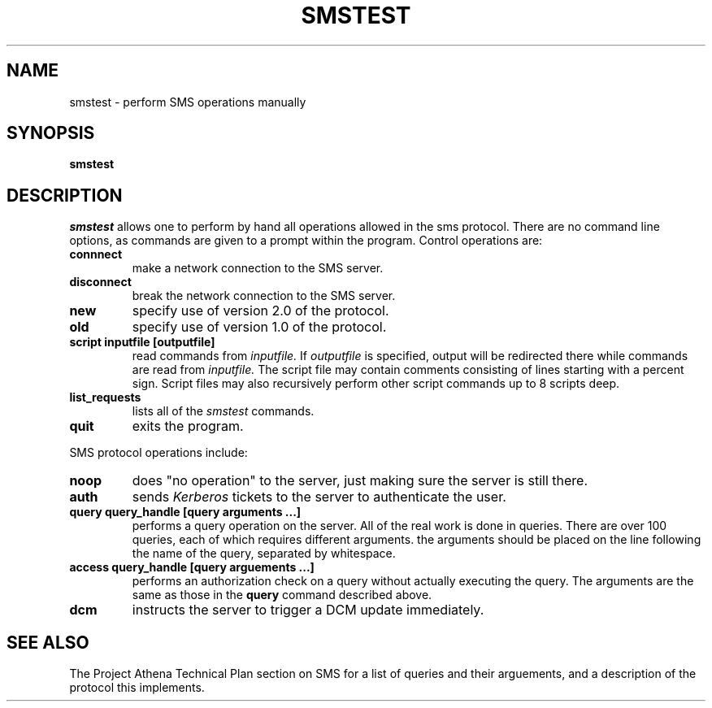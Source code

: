 .TH SMSTEST 8 "25 Jan 1988" "Project Athena"
\" RCSID: $Header: /afs/.athena.mit.edu/astaff/project/moiradev/repository/moira/man/mrtest.8,v 1.2 1988-11-29 14:39:31 mar Exp $
.SH NAME
smstest \- perform SMS operations manually
.SH SYNOPSIS
.B smstest
.SH DESCRIPTION
.I smstest
allows one to perform by hand all operations allowed in the sms
protocol.  There are no command line options, as commands are given to
a prompt within the program.  Control operations are:
.TP
.B connnect
make a network connection to the SMS server.
.TP
.B disconnect
break the network connection to the SMS server.
.TP
.B new
specify use of version 2.0 of the protocol.
.TP
.B old
specify use of version 1.0 of the protocol.
.TP
.B script inputfile [outputfile]
read commands from 
.I inputfile.
If
.I outputfile
is specified, output will be redirected there while
commands are read from
.I inputfile.
The script file may contain comments consisting of lines starting
with a percent sign.  Script files may also recursively perform other
script commands up to 8 scripts deep.
.TP
.B list_requests
lists all of the 
.I smstest
commands.
.TP
.B quit
exits the program.
.PP
SMS protocol operations include:
.TP
.B noop
does "no operation" to the server, just making sure the server is
still there.
.TP
.B auth
sends
.I Kerberos
tickets to the server to authenticate the user.
.TP
.B query query_handle [query arguments ...]
performs a query operation on the server.  All of the real work is
done in queries.  There are over 100 queries, each of which requires
different arguments.  the arguments should be placed on the line
following the name of the query, separated by whitespace.
.TP
.B access query_handle [query arguements ...]
performs an authorization check on a query without actually executing
the query.  The arguments are the same as those in the
.B query
command described above.
.TP
.B dcm
instructs the server to trigger a DCM update immediately.
.SH SEE ALSO
The Project Athena Technical Plan section on SMS for a list of queries
and their arguements, and a description of the protocol this
implements.
